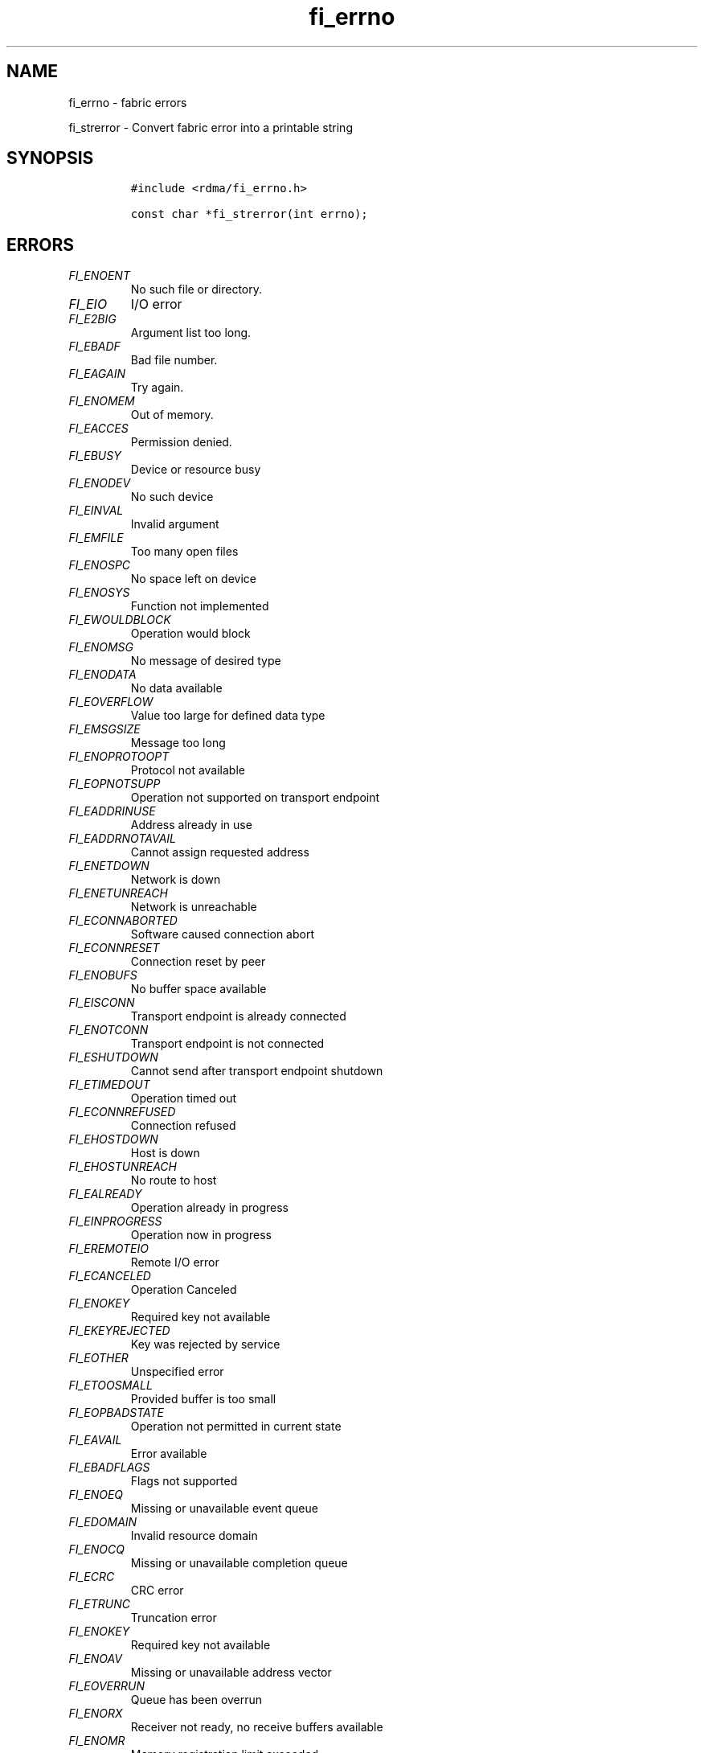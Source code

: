.\" Automatically generated by Pandoc 3.1.3
.\"
.\" Define V font for inline verbatim, using C font in formats
.\" that render this, and otherwise B font.
.ie "\f[CB]x\f[]"x" \{\
. ftr V B
. ftr VI BI
. ftr VB B
. ftr VBI BI
.\}
.el \{\
. ftr V CR
. ftr VI CI
. ftr VB CB
. ftr VBI CBI
.\}
.TH "fi_errno" "3" "2025\-01\-30" "Libfabric Programmer\[cq]s Manual" "#VERSION#"
.hy
.SH NAME
.PP
fi_errno - fabric errors
.PP
fi_strerror - Convert fabric error into a printable string
.SH SYNOPSIS
.IP
.nf
\f[C]
#include <rdma/fi_errno.h>

const char *fi_strerror(int errno);
\f[R]
.fi
.SH ERRORS
.TP
\f[I]FI_ENOENT\f[R]
No such file or directory.
.TP
\f[I]FI_EIO\f[R]
I/O error
.TP
\f[I]FI_E2BIG\f[R]
Argument list too long.
.TP
\f[I]FI_EBADF\f[R]
Bad file number.
.TP
\f[I]FI_EAGAIN\f[R]
Try again.
.TP
\f[I]FI_ENOMEM\f[R]
Out of memory.
.TP
\f[I]FI_EACCES\f[R]
Permission denied.
.TP
\f[I]FI_EBUSY\f[R]
Device or resource busy
.TP
\f[I]FI_ENODEV\f[R]
No such device
.TP
\f[I]FI_EINVAL\f[R]
Invalid argument
.TP
\f[I]FI_EMFILE\f[R]
Too many open files
.TP
\f[I]FI_ENOSPC\f[R]
No space left on device
.TP
\f[I]FI_ENOSYS\f[R]
Function not implemented
.TP
\f[I]FI_EWOULDBLOCK\f[R]
Operation would block
.TP
\f[I]FI_ENOMSG\f[R]
No message of desired type
.TP
\f[I]FI_ENODATA\f[R]
No data available
.TP
\f[I]FI_EOVERFLOW\f[R]
Value too large for defined data type
.TP
\f[I]FI_EMSGSIZE\f[R]
Message too long
.TP
\f[I]FI_ENOPROTOOPT\f[R]
Protocol not available
.TP
\f[I]FI_EOPNOTSUPP\f[R]
Operation not supported on transport endpoint
.TP
\f[I]FI_EADDRINUSE\f[R]
Address already in use
.TP
\f[I]FI_EADDRNOTAVAIL\f[R]
Cannot assign requested address
.TP
\f[I]FI_ENETDOWN\f[R]
Network is down
.TP
\f[I]FI_ENETUNREACH\f[R]
Network is unreachable
.TP
\f[I]FI_ECONNABORTED\f[R]
Software caused connection abort
.TP
\f[I]FI_ECONNRESET\f[R]
Connection reset by peer
.TP
\f[I]FI_ENOBUFS\f[R]
No buffer space available
.TP
\f[I]FI_EISCONN\f[R]
Transport endpoint is already connected
.TP
\f[I]FI_ENOTCONN\f[R]
Transport endpoint is not connected
.TP
\f[I]FI_ESHUTDOWN\f[R]
Cannot send after transport endpoint shutdown
.TP
\f[I]FI_ETIMEDOUT\f[R]
Operation timed out
.TP
\f[I]FI_ECONNREFUSED\f[R]
Connection refused
.TP
\f[I]FI_EHOSTDOWN\f[R]
Host is down
.TP
\f[I]FI_EHOSTUNREACH\f[R]
No route to host
.TP
\f[I]FI_EALREADY\f[R]
Operation already in progress
.TP
\f[I]FI_EINPROGRESS\f[R]
Operation now in progress
.TP
\f[I]FI_EREMOTEIO\f[R]
Remote I/O error
.TP
\f[I]FI_ECANCELED\f[R]
Operation Canceled
.TP
\f[I]FI_ENOKEY\f[R]
Required key not available
.TP
\f[I]FI_EKEYREJECTED\f[R]
Key was rejected by service
.TP
\f[I]FI_EOTHER\f[R]
Unspecified error
.TP
\f[I]FI_ETOOSMALL\f[R]
Provided buffer is too small
.TP
\f[I]FI_EOPBADSTATE\f[R]
Operation not permitted in current state
.TP
\f[I]FI_EAVAIL\f[R]
Error available
.TP
\f[I]FI_EBADFLAGS\f[R]
Flags not supported
.TP
\f[I]FI_ENOEQ\f[R]
Missing or unavailable event queue
.TP
\f[I]FI_EDOMAIN\f[R]
Invalid resource domain
.TP
\f[I]FI_ENOCQ\f[R]
Missing or unavailable completion queue
.TP
\f[I]FI_ECRC\f[R]
CRC error
.TP
\f[I]FI_ETRUNC\f[R]
Truncation error
.TP
\f[I]FI_ENOKEY\f[R]
Required key not available
.TP
\f[I]FI_ENOAV\f[R]
Missing or unavailable address vector
.TP
\f[I]FI_EOVERRUN\f[R]
Queue has been overrun
.TP
\f[I]FI_ENORX\f[R]
Receiver not ready, no receive buffers available
.TP
\f[I]FI_ENOMR\f[R]
Memory registration limit exceeded
.SH SEE ALSO
.PP
\f[V]fabric\f[R](7)
.SH AUTHORS
OpenFabrics.
